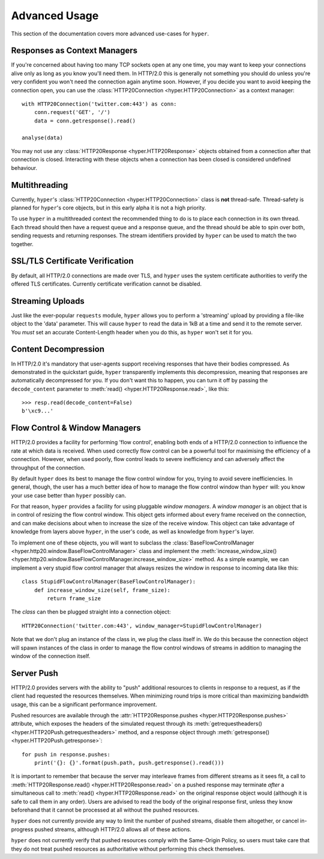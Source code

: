 .. _advanced:

Advanced Usage
==============

This section of the documentation covers more advanced use-cases for ``hyper``.

Responses as Context Managers
-----------------------------

If you're concerned about having too many TCP sockets open at any one time, you
may want to keep your connections alive only as long as you know you'll need
them. In HTTP/2.0 this is generally not something you should do unless you're
very confident you won't need the connection again anytime soon. However, if
you decide you want to avoid keeping the connection open, you can use the
:class:`HTTP20Connection <hyper.HTTP20Connection>` as a context manager::

    with HTTP20Connection('twitter.com:443') as conn:
        conn.request('GET', '/')
        data = conn.getresponse().read()

    analyse(data)

You may not use any :class:`HTTP20Response <hyper.HTTP20Response>` objects
obtained from a connection after that connection is closed. Interacting with
these objects when a connection has been closed is considered undefined
behaviour.

Multithreading
--------------

Currently, ``hyper``'s :class:`HTTP20Connection <hyper.HTTP20Connection>` class
is **not** thread-safe. Thread-safety is planned for ``hyper``'s core objects,
but in this early alpha it is not a high priority.

To use ``hyper`` in a multithreaded context the recommended thing to do is to
place each connection in its own thread. Each thread should then have a request
queue and a response queue, and the thread should be able to spin over both,
sending requests and returning responses. The stream identifiers provided by
``hyper`` can be used to match the two together.

SSL/TLS Certificate Verification
--------------------------------

By default, all HTTP/2.0 connections are made over TLS, and ``hyper`` uses the
system certificate authorities to verify the offered TLS certificates.
Currently certificate verification cannot be disabled.

Streaming Uploads
-----------------

Just like the ever-popular ``requests`` module, ``hyper`` allows you to perform
a 'streaming' upload by providing a file-like object to the 'data' parameter.
This will cause ``hyper`` to read the data in 1kB at a time and send it to the
remote server. You *must* set an accurate Content-Length header when you do
this, as ``hyper`` won't set it for you.

Content Decompression
---------------------

In HTTP/2.0 it's mandatory that user-agents support receiving responses that
have their bodies compressed. As demonstrated in the quickstart guide,
``hyper`` transparently implements this decompression, meaning that responses
are automatically decompressed for you. If you don't want this to happen,
you can turn it off by passing the ``decode_content`` parameter to
:meth:`read() <hyper.HTTP20Response.read>`, like this::

    >>> resp.read(decode_content=False)
    b'\xc9...'

Flow Control & Window Managers
------------------------------

HTTP/2.0 provides a facility for performing 'flow control', enabling both ends
of a HTTP/2.0 connection to influence the rate at which data is received. When
used correctly flow control can be a powerful tool for maximising the efficiency
of a connection. However, when used poorly, flow control leads to severe
inefficiency and can adversely affect the throughput of the connection.

By default ``hyper`` does its best to manage the flow control window for you,
trying to avoid severe inefficiencies. In general, though, the user has a much
better idea of how to manage the flow control window than ``hyper`` will: you
know your use case better than ``hyper`` possibly can.

For that reason, ``hyper`` provides a facility for using pluggable *window
managers*. A *window manager* is an object that is in control of resizing the
flow control window. This object gets informed about every frame received on the
connection, and can make decisions about when to increase the size of the
receive window. This object can take advantage of knowledge from layers above
``hyper``, in the user's code, as well as knowledge from ``hyper``'s layer.

To implement one of these objects, you will want to subclass the
:class:`BaseFlowControlManager <hyper.http20.window.BaseFlowControlManager>`
class and implement the
:meth:`increase_window_size() <hyper.http20.window.BaseFlowControlManager.increase_window_size>`
method. As a simple example, we can implement a very stupid flow control manager
that always resizes the window in response to incoming data like this::

    class StupidFlowControlManager(BaseFlowControlManager):
        def increase_window_size(self, frame_size):
            return frame_size

The *class* can then be plugged straight into a connection object::

    HTTP20Connection('twitter.com:443', window_manager=StupidFlowControlManager)

Note that we don't plug an instance of the class in, we plug the class itself
in. We do this because the connection object will spawn instances of the class
in order to manage the flow control windows of streams in addition to managing
the window of the connection itself.

Server Push
-----------

HTTP/2.0 provides servers with the ability to "push" additional resources to
clients in response to a request, as if the client had requested the resources
themselves. When minimizing round trips is more critical than maximizing
bandwidth usage, this can be a significant performance improvement.

Pushed resources are available through the
:attr:`HTTP20Response.pushes <hyper.HTTP20Response.pushes>` attribute, which
exposes the headers of the simulated request through its
:meth:`getrequestheaders() <hyper.HTTP20Push.getrequestheaders>` method, and a
response object through :meth:`getresponse() <hyper.HTTP20Push.getresponse>`::

    for push in response.pushes:
        print('{}: {}'.format(push.path, push.getresponse().read()))

It is important to remember that because the server may interleave frames from
different streams as it sees fit, a call to
:meth:`HTTP20Response.read() <hyper.HTTP20Response.read>` on a pushed response
may terminate *after* a simultaneous call to
:meth:`read() <hyper.HTTP20Response.read>` on the original response object would
(although it is safe to call them in any order). Users are advised to read the
body of the original response first, unless they know beforehand that it cannot
be processed at all without the pushed resources.

``hyper`` does not currently provide any way to limit the number of pushed
streams, disable them altogether, or cancel in-progress pushed streams, although
HTTP/2.0 allows all of these actions.

``hyper`` does not currently verify that pushed resources comply with the
Same-Origin Policy, so users must take care that they do not treat pushed
resources as authoritative without performing this check themselves.
